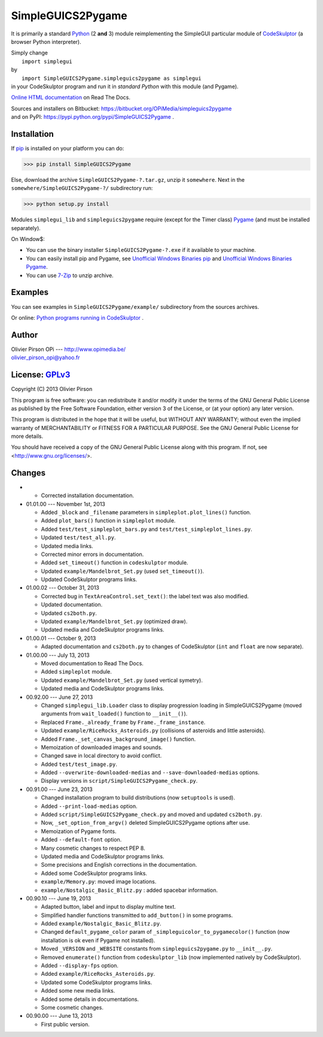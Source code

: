 .. -*- restructuredtext -*-

==================
SimpleGUICS2Pygame
==================

It is primarily a standard Python_ (2 **and** 3) module
reimplementing the SimpleGUI particular module of CodeSkulptor_
(a browser Python interpreter).

| Simply change
|   ``import simplegui``
| by
|   ``import SimpleGUICS2Pygame.simpleguics2pygame as simplegui``
| in your CodeSkulptor program and run it in *standard Python* with this module (and Pygame).

|SimpleGUICS2Pygame|

`Online HTML documentation`_ on Read The Docs.

| Sources and installers on Bitbucket: https://bitbucket.org/OPiMedia/simpleguics2pygame
| and on PyPI: https://pypi.python.org/pypi/SimpleGUICS2Pygame .

.. _CodeSkulptor: http://www.codeskulptor.org/
.. _`Online HTML documentation`: https://readthedocs.org/docs/simpleguics2pygame/en/latest/
.. _Python: http://www.python.org/
.. |SimpleGUICS2Pygame| image:: https://simpleguics2pygame.readthedocs.org/en/latest/_images/SimpleGUICS2Pygame_64x64_t.png


Installation
============
If pip_ is installed on your platform you can do:

>>> pip install SimpleGUICS2Pygame


Else, download the archive ``SimpleGUICS2Pygame-?.tar.gz``, unzip it ``somewhere``.
Next in the ``somewhere/SimpleGUICS2Pygame-?/`` subdirectory run:

>>> python setup.py install


Modules ``simplegui_lib`` and ``simpleguics2pygame`` require
(except for the Timer class) Pygame_
(and must be installed separately).

On Window$:

* You can use the binary installer ``SimpleGUICS2Pygame-?.exe`` if it available to your machine.

* You can easily install pip and Pygame,
  see `Unofficial Windows Binaries pip`_ and `Unofficial Windows Binaries Pygame`_.

* You can use 7-Zip_ to unzip archive.

.. _7-Zip: http://www.7-zip.org/
.. _pip: https://pypi.python.org/pypi/pip
.. _Pygame: http://www.pygame.org/
.. _`Unofficial Windows Binaries pip`: http://www.lfd.uci.edu/~gohlke/pythonlibs/#pip
.. _`Unofficial Windows Binaries Pygame`: http://www.lfd.uci.edu/~gohlke/pythonlibs/#pygame


Examples
========
You can see examples in ``SimpleGUICS2Pygame/example/`` subdirectory from the sources archives.

Or online:
`Python programs running in CodeSkulptor`_ .

.. _`Python programs running in CodeSkulptor`: https://simpleguics2pygame.readthedocs.org/en/latest/_static/links/prog_links.htm


Author |OPi|
============
| Olivier Pirson OPi --- http://www.opimedia.be/
| olivier_pirson_opi@yahoo.fr

.. |OPi| image:: http://www.opimedia.be/_png/OPi.png



License: GPLv3_ |GPLv3|
=======================
Copyright (C) 2013 Olivier Pirson

This program is free software: you can redistribute it and/or modify
it under the terms of the GNU General Public License as published by
the Free Software Foundation, either version 3 of the License, or
(at your option) any later version.

This program is distributed in the hope that it will be useful,
but WITHOUT ANY WARRANTY; without even the implied warranty of
MERCHANTABILITY or FITNESS FOR A PARTICULAR PURPOSE. See the
GNU General Public License for more details.

You should have received a copy of the GNU General Public License
along with this program. If not, see <http://www.gnu.org/licenses/>.

.. _GPLv3: http://www.gnu.org/licenses/gpl.html
.. |GPLv3| image:: http://www.gnu.org/graphics/gplv3-88x31.png



Changes
=======
*

  - Corrected installation documentation.

* 01.01.00 --- November 1st, 2013

  - Added ``_block`` and ``_filename`` parameters in ``simpleplot.plot_lines()`` function.
  - Added ``plot_bars()`` function in ``simpleplot`` module.
  - Added ``test/test_simpleplot_bars.py`` and ``test/test_simpleplot_lines.py``.
  - Updated ``test/test_all.py``.
  - Updated media links.
  - Corrected minor errors in documentation.

  - Added ``set_timeout()`` function in ``codeskulptor`` module.
  - Updated ``example/Mandelbrot_Set.py`` (used ``set_timeout()``).
  - Updated CodeSkulptor programs links.

* 01.00.02 --- October 31, 2013

  - Corrected bug in ``TextAreaControl.set_text()``: the label text was also modified.

  - Updated documentation.

  - Updated ``cs2both.py``.

  - Updated ``example/Mandelbrot_Set.py`` (optimized draw).
  - Updated media and CodeSkulptor programs links.

* 01.00.01 --- October 9, 2013

  - Adapted documentation and ``cs2both.py`` to changes of CodeSkulptor (``int`` and ``float`` are now separate).

* 01.00.00 --- July 13, 2013

  - Moved documentation to Read The Docs.

  - Added ``simpleplot`` module.
  - Updated ``example/Mandelbrot_Set.py`` (used vertical symetry).
  - Updated media and CodeSkulptor programs links.

* 00.92.00 --- June 27, 2013

  - Changed ``simplegui_lib.Loader`` class to display progression loading in SimpleGUICS2Pygame
    (moved arguments from ``wait_loaded()`` function to ``__init__()``).

  - Replaced ``Frame._already_frame`` by ``Frame._frame_instance``.

  - Updated ``example/RiceRocks_Asteroids.py`` (collisions of asteroids and little asteroids).

  - Added ``Frame._set_canvas_background_image()`` function.

  - Memoization of downloaded images and sounds.
  - Changed save in local directory to avoid conflict.

  - Added ``test/test_image.py``.

  - Added ``--overwrite-downloaded-medias`` and ``--save-downloaded-medias`` options.

  - Display versions in ``script/SimpleGUICS2Pygame_check.py``.

* 00.91.00 --- June 23, 2013

  - Changed installation program to build distributions (now ``setuptools`` is used).
  - Added ``--print-load-medias`` option.
  - Added ``script/SimpleGUICS2Pygame_check.py`` and moved and updated ``cs2both.py``.

  - Now, ``_set_option_from_argv()`` deleted SimpleGUICS2Pygame options after use.

  - Memoization of Pygame fonts.
  - Added ``--default-font`` option.

  - Many cosmetic changes to respect PEP 8.
  - Updated media and CodeSkulptor programs links.

  - Some precisions and English corrections in the documentation.
  - Added some CodeSkulptor programs links.

  - ``example/Memory.py``: moved image locations.
  - ``example/Nostalgic_Basic_Blitz.py`` : added spacebar information.

* 00.90.10 --- June 19, 2013

  - Adapted button, label and input to display multine text.
  - Simplified handler functions transmitted to ``add_button()`` in some programs.
  - Added ``example/Nostalgic_Basic_Blitz.py``.

  - Changed ``default_pygame_color`` param of ``_simpleguicolor_to_pygamecolor()`` function (now installation is ok even if Pygame not installed).

  - Moved ``_VERSION`` and ``_WEBSITE`` constants from ``simpleguics2pygame.py`` to ``__init__.py``.
  - Removed ``enumerate()`` function from ``codeskulptor_lib`` (now implemented natively by CodeSkulptor).
  - Added ``--display-fps`` option.
  - Added ``example/RiceRocks_Asteroids.py``.
  - Updated some CodeSkulptor programs links.
  - Added some new media links.
  - Added some details in documentations.
  - Some cosmetic changes.

* 00.90.00 --- June 13, 2013

  - First public version.
